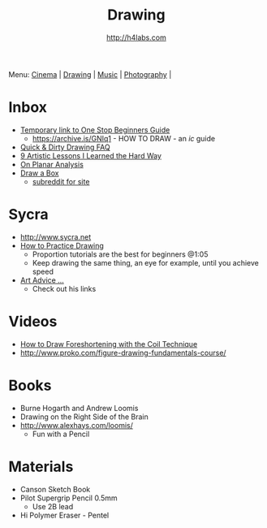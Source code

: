 #+STARTUP: showall
#+TITLE: Drawing
#+AUTHOR: http://h4labs.com
#+EMAIL: melling@h4labs.com

Menu: [[file:cinema.org][Cinema]] | [[file:drawing.org][Drawing]] | [[file:music.org][Music]] | [[file:photography.org][Photography]] | 

* Inbox

+ [[https://sites.google.com/site/ourwici/][Temporary link to One Stop Beginners Guide]]
 - https://archive.is/GNIq1 - HOW TO DRAW - an /ic/ guide
+ [[http://hubpages.com/art/drawing-FAQ][Quick & Dirty Drawing FAQ]]
+ [[http://www.blenderguru.com/articles/9-artistic-lessons/][9 Artistic Lessons I Learned the Hard Way]]
+ [[https://adrianaburgosdrawing.wordpress.com/tag/planar-analysis/][On Planar Analysis]]
+ [[http://drawabox.com][Draw a Box]]
 - [[https://www.reddit.com/r/ArtFundamentals][subreddit for site]]

* Sycra
+ http://www.sycra.net
+ [[http://youtu.be/oKFfSl-EBfI][How to Practice Drawing]]
 - Proportion tutorials are the best for beginners @1:05
 - Keep drawing the same thing, an eye for example, until you achieve speed
+ [[http://youtu.be/qxZbsLBd3oU][Art Advice ...]]
 - Check out his links

* Videos
+ [[https://www.youtube.com/watch?v=eJWLaDSNBAI][How to Draw Foreshortening with the Coil Technique]]
+ http://www.proko.com/figure-drawing-fundamentals-course/

* Books
+ Burne Hogarth and Andrew Loomis
+ Drawing on the Right Side of the Brain
+ http://www.alexhays.com/loomis/
  - Fun with a Pencil

* Materials
+ Canson Sketch Book
+ Pilot Supergrip Pencil 0.5mm
 - Use 2B lead
+ Hi Polymer Eraser - Pentel
